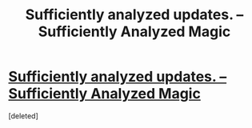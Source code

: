 #+TITLE: Sufficiently analyzed updates. – Sufficiently Analyzed Magic

* [[https://sufficientlyanalyzedmagic.wordpress.com/2017/09/29/sufficiently-analyzed-updates/][Sufficiently analyzed updates. – Sufficiently Analyzed Magic]]
:PROPERTIES:
:Score: 9
:DateUnix: 1506732458.0
:DateShort: 2017-Sep-30
:FlairText: WIP
:END:
[deleted]

